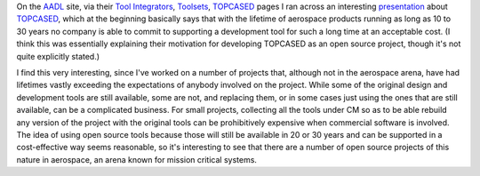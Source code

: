.. title: Open Source and Long-term Development
.. slug: open-source-and-long-term-development
.. date: 2008-09-04 13:50:34 UTC-05:00
.. tags: software development
.. category: computer
.. link: 
.. description: 
.. type: text


On the AADL_ site, via their `Tool Integrators`_, Toolsets_,
TOPCASED__ pages I ran across an interesting presentation__ about
TOPCASED_, which at the beginning basically says that with the
lifetime of aerospace products running as long as 10 to 30 years no
company is able to commit to supporting a development tool for such a
long time at an acceptable cost. (I think this was essentially
explaining their motivation for developing TOPCASED as an open source
project, though it's not quite explicitly stated.)

.. _AADL: http://www.aadl.info/
.. _Tool Integrators: http://la.sei.cmu.edu/aadl/currentsite/tool/index.html
.. _Toolsets: http://la.sei.cmu.edu/aadl/currentsite/tool/toolsets.html
__ http://la.sei.cmu.edu/aadl/currentsite/tool/topcased.html
__ http://la.sei.cmu.edu/aadlinfosite/LinkedDocuments/d2_1500_topcased.pdf
.. _TOPCASED: http://www.topcased.org/

I find this very interesting, since I've worked on a number of
projects that, although not in the aerospace arena, have had lifetimes
vastly exceeding the expectations of anybody involved on the project.
While some of the original design and development tools are still
available, some are not, and replacing them, or in some cases just
using the ones that are still available, can be a complicated
business.  For small projects, collecting all the tools under CM so as
to be able rebuild any version of the project with the original tools
can be prohibitively expensive when commercial software is involved.
The idea of using open source tools because those will still be
available in 20 or 30 years and can be supported in a cost-effective
way seems reasonable, so it's interesting to see that there are a
number of open source projects of this nature in aerospace, an arena
known for mission critical systems.
